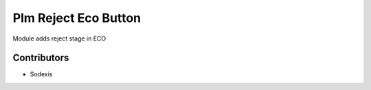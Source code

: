 =====================
Plm Reject Eco Button
=====================

Module adds reject stage in ECO

Contributors
------------

* Sodexis
